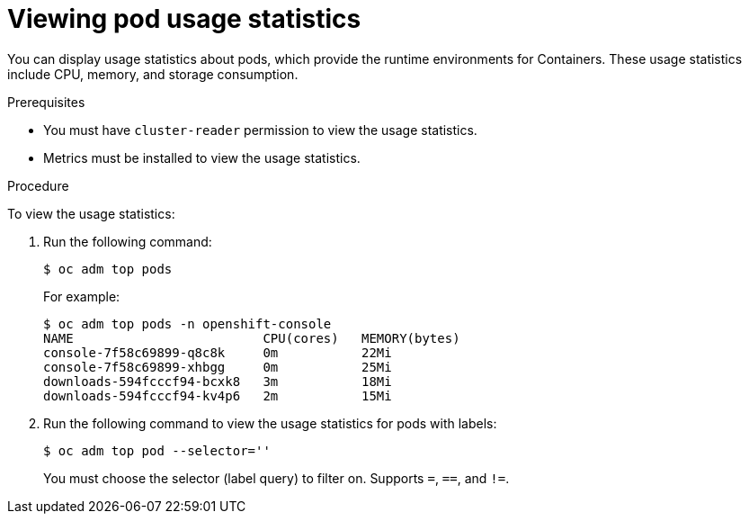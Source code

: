 // Module included in the following assemblies:
//
// * nodes/nodes-pods-viewing.adoc

[id="nodes-pods-viewing-usage_{context}"]
= Viewing pod usage statistics

You can display usage statistics about pods, which provide the runtime
environments for Containers. These usage statistics include CPU, memory, and
storage consumption.

.Prerequisites

* You must have `cluster-reader` permission to view the usage statistics.

* Metrics must be installed to view the usage statistics.

.Procedure

To view the usage statistics:

. Run the following command:
+
----
$ oc adm top pods
----
+
For example:
+
----
$ oc adm top pods -n openshift-console
NAME                         CPU(cores)   MEMORY(bytes)   
console-7f58c69899-q8c8k     0m           22Mi            
console-7f58c69899-xhbgg     0m           25Mi            
downloads-594fcccf94-bcxk8   3m           18Mi            
downloads-594fcccf94-kv4p6   2m           15Mi            
----

. Run the following command to view the usage statistics for pods with labels:
+
----
$ oc adm top pod --selector=''
----
+
You must choose the selector (label query) to filter on. Supports `=`, `==`, and `!=`.

